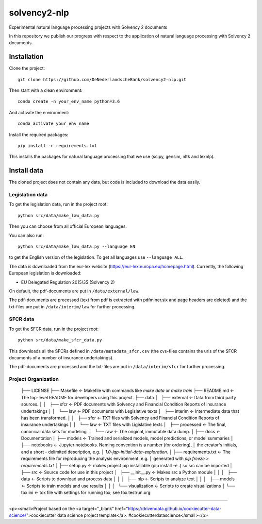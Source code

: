 =============
solvency2-nlp
=============

.. image:: https://img.shields.io/badge/License-MIT/X-blue.svg
        :target: https://github.com/DeNederlandscheBank/solvency2-nlp/blob/master/LICENSE
        :alt: License

Experimental natural language processing projects with Solvency 2 documents

In this repository we publish our progress with respect to the application of natural language processing with Solvency 2 documents.

Installation
============

Clone the project::

    git clone https://github.com/DeNederlandscheBank/solvency2-nlp.git

Then start with a clean environment::
    
    conda create -n your_env_name python=3.6

And activate the environment::

    conda activate your_env_name

Install the required packages::

    pip install -r requirements.txt

This installs the packages for natural language processing that we use (scipy, gensim, nltk and lexnlp).

Install data
============

The cloned project does not contain any data, but code is included to download the data easily.

Legislation data
----------------

To get the legislation data, run in the project root::
    
    python src/data/make_law_data.py

Then you can choose from all official European languages.

You can also run::

    python src/data/make_law_data.py --language EN

to get the English version of the legislation. To get all languages use ``--language ALL``.

The data is downloaded from the eur-lex website (https://eur-lex.europa.eu/homepage.html). Currently, the following European legislation is downloaded:

* EU Delegated Regulation 2015/35 (Solvency 2)

On default, the pdf-documents are put in ``/data/external/law``.

The pdf-documents are processed (text from pdf is extracted with pdfminer.six and page headers are deleted) and the txt-files are put in ``/data/interim/law`` for further processing.

SFCR data
---------

To get the SFCR data, run in the project root::
    
    python src/data/make_sfcr_data.py

This downloads all the SFCRs defined in ``/data/metadata_sfcr.csv`` (the cvs-files contains the urls of the SFCR documents of a number of insurance undertakings).

The pdf-documents are processed and the txt-files are put in ``/data/interim/sfcr`` for further processing.

Project Organization
--------------------

    ├── LICENSE
    ├── Makefile           <- Makefile with commands like `make data` or `make train`
    ├── README.md          <- The top-level README for developers using this project.
    ├── data
    │   ├── external       <- Data from third party sources.
    │   │   ├── sfcr       <- PDF documents with Solvency and Financial Condition Reports of insurance undertakings
    │   │   └── law        <- PDF documents with Legislative texts
    │   ├── interim        <- Intermediate data that has been transformed.
    │   │   ├── sfcr       <- TXT files with Solvency and Financial Condition Reports of insurance undertakings
    │   │   └── law        <- TXT files with Ligislative texts
    │   ├── processed      <- The final, canonical data sets for modeling.
    │   └── raw            <- The original, immutable data dump.
    │
    ├── docs               <- Documentation
    │
    ├── models             <- Trained and serialized models, model predictions, or model summaries
    │
    ├── notebooks          <- Jupyter notebooks. Naming convention is a number (for ordering),
    │                         the creator's initials, and a short `-` delimited description, e.g.
    │                         `1.0-jqp-initial-data-exploration`.
    │
    ├── requirements.txt   <- The requirements file for reproducing the analysis environment, e.g.
    │                         generated with `pip freeze > requirements.txt`
    │
    ├── setup.py           <- makes project pip installable (pip install -e .) so src can be imported
    │
    ├── src                <- Source code for use in this project
    │   ├── __init__.py    <- Makes src a Python module
    │   │
    │   ├── data           <- Scripts to download and process data
    │   │
    │   ├── nlp            <- Scripts to analyze text
    │   │
    │   ├── models         <- Scripts to train models and use results
    │   │
    │   └── visualization  <- Scripts to create visualizations
    │
    └── tox.ini            <- tox file with settings for running tox; see tox.testrun.org


--------

<p><small>Project based on the <a target="_blank" href="https://drivendata.github.io/cookiecutter-data-science/">cookiecutter data science project template</a>. #cookiecutterdatascience</small></p>
